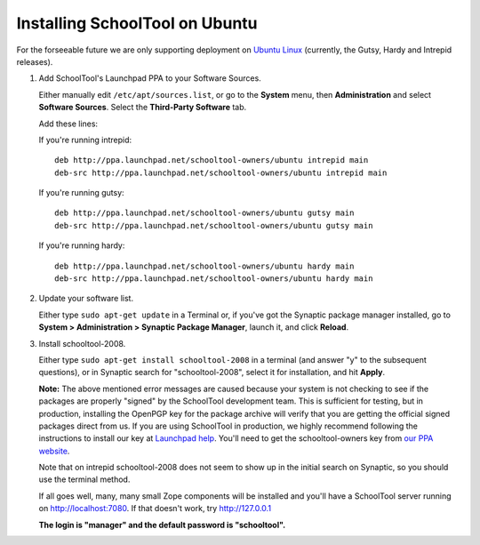 .. _install:

Installing SchoolTool on Ubuntu
===============================

For the forseeable future we are only supporting deployment on `Ubuntu Linux <http://ubuntu.com>`_ (currently, the Gutsy, Hardy and Intrepid releases).

#. Add SchoolTool's Launchpad PPA to your Software Sources.

   Either manually edit ``/etc/apt/sources.list``, or go to the **System** menu, then **Administration** and select **Software Sources**.  Select the **Third-Party Software** tab.

   Add these lines:

   If you're running intrepid::

    deb http://ppa.launchpad.net/schooltool-owners/ubuntu intrepid main
    deb-src http://ppa.launchpad.net/schooltool-owners/ubuntu intrepid main

   If you're running gutsy::

    deb http://ppa.launchpad.net/schooltool-owners/ubuntu gutsy main
    deb-src http://ppa.launchpad.net/schooltool-owners/ubuntu gutsy main

   If you're running hardy::

    deb http://ppa.launchpad.net/schooltool-owners/ubuntu hardy main
    deb-src http://ppa.launchpad.net/schooltool-owners/ubuntu hardy main
    
   .. image:: images/sources.png

#. Update your software list.

   Either type ``sudo apt-get update`` in a Terminal or, if you've got the Synaptic package manager installed, go to **System > Administration > Synaptic Package Manager**, launch it, and click **Reload**.

#. Install schooltool-2008.

   Either type ``sudo apt-get install schooltool-2008`` in a terminal (and answer "y" to the subsequent questions), or in Synaptic search for "schooltool-2008", select it for installation, and hit **Apply**.

   **Note:** The above mentioned error messages are caused because your system is not checking to see if the packages are properly "signed" by the SchoolTool development team.  This is sufficient for testing, but in production, installing the OpenPGP key for the package archive will verify that you are getting the official signed packages direct from us.  If you are using SchoolTool in production, we highly recommend following the instructions to install our key at `Launchpad help <https://help.launchpad.net/Packaging/PPA#Adding%20a%20PPA%27s%20keys%20to%20your%20system>`_.  You'll need to get the schooltool-owners key from `our PPA website <https://launchpad.net/~schooltool-owners/+archive/ppa>`_.

   Note that on intrepid schooltool-2008 does not seem to show up in the initial search on Synaptic, so you should use the terminal method.

   If all goes well, many, many small Zope components will be installed and you'll have a SchoolTool server running on http://localhost:7080.  If that doesn't work, try http://127.0.0.1
   
   **The login is "manager" and the default password is "schooltool".**

